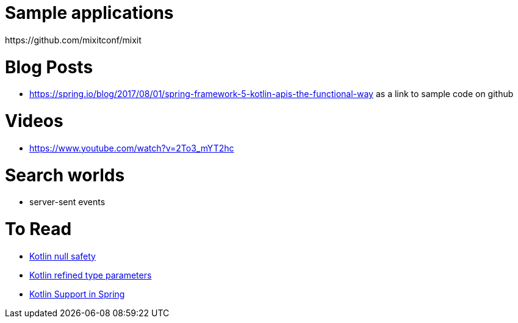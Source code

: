 
= Sample applications
https://github.com/mixitconf/mixit

= Blog Posts
- https://spring.io/blog/2017/08/01/spring-framework-5-kotlin-apis-the-functional-way as a link to sample code on github

= Videos
- https://www.youtube.com/watch?v=2To3_mYT2hc

= Search worlds
- server-sent events


= To Read
- http://www.baeldung.com/kotlin-null-safety[Kotlin null safety]
- https://kotlinlang.org/docs/reference/inline-functions.html#reified-type-parameters[Kotlin refined type parameters]
- https://spring.io/blog/2017/01/04/introducing-kotlin-support-in-spring-framework-5-0#functional-bean-declaration-dsl[Kotlin Support in Spring]
